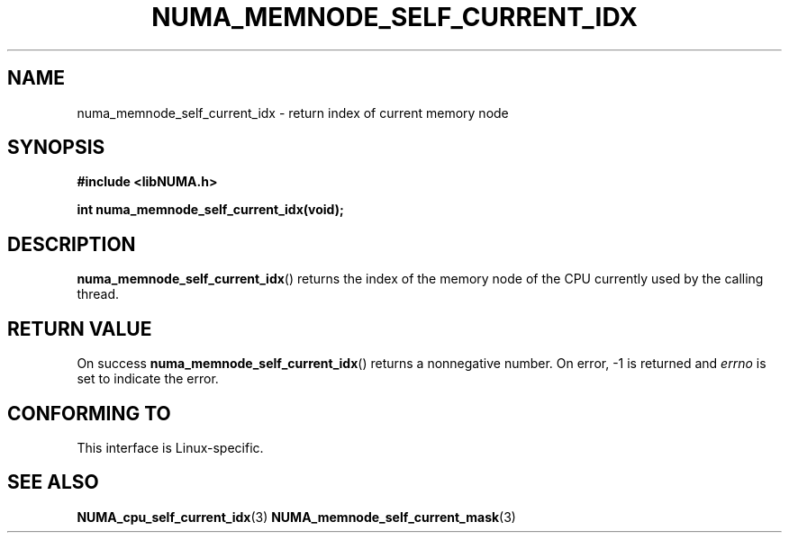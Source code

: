 .\" Written by Ulrich Drepper.
.TH NUMA_MEMNODE_SELF_CURRENT_IDX 3 2012-4-9 "Linux" "libNUMA"
.SH NAME
numa_memnode_self_current_idx \- return index of current memory node
.SH SYNOPSIS
.nf
.B #include <libNUMA.h>

.BI "int numa_memnode_self_current_idx(void);"
.fi
.SH DESCRIPTION
.BR numa_memnode_self_current_idx ()
returns the index of the memory node of the CPU currently used by the
calling thread.
.SH RETURN VALUE
On success
.BR numa_memnode_self_current_idx ()
returns a nonnegative number.
On error, \-1 is returned and
.I errno
is set to indicate the error.
.SH CONFORMING TO
This interface is Linux-specific.
.SH SEE ALSO
.BR NUMA_cpu_self_current_idx (3)
.BR NUMA_memnode_self_current_mask (3)
